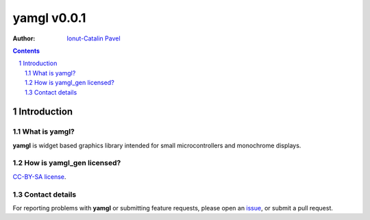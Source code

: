 ================
yamgl v0.0.1
================

:Author: `Ionut-Catalin Pavel <pavel.ionut.catalin.88@gmail.com>`_

.. contents::
    :backlinks: none

.. sectnum::

Introduction
============

What is yamgl?
------------------

**yamgl** is widget based graphics library intended for small microcontrollers and monochrome displays.

How is yamgl_gen licensed?
--------------------------

`CC-BY-SA license <https://github.com/iocapa/yamgl/blob/master/LICENSE>`_.

Contact details
---------------

For reporting problems with **yamgl** or submitting feature requests, please
open an `issue <https://github.com/iocapa/yamgl_gen/issues>`_, or submit a
pull request.